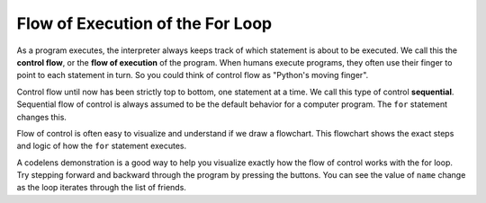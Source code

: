 ..  Copyright (C)  Brad Miller, David Ranum, Jeffrey Elkner, Peter Wentworth, Allen B. Downey, Chris
    Meyers, and Dario Mitchell. Permission is granted to copy, distribute
    and/or modify this document under the terms of the GNU Free Documentation
    License, Version 1.3 or any later version published by the Free Software
    Foundation; with Invariant Sections being Forward, Prefaces, and
    Contributor List, no Front-Cover Texts, and no Back-Cover Texts. A copy of
    the license is included in the section entitled "GNU Free Documentation
    License".

.. qnum::
   :prefix: turtle-5-
   :start: 1


Flow of Execution of the For Loop
---------------------------------

As a program executes, the interpreter always keeps track of which statement is
about to be executed. We call this the **control flow**, or the **flow of
execution** of the program. When humans execute programs, they often use their
finger to point to each statement in turn. So you could think of control flow
as "Python's moving finger".

Control flow until now has been strictly top to bottom, one statement at a
time. We call this type of control **sequential**.  Sequential flow of control is always assumed to be the default behavior for a computer program. The ``for`` statement changes this.

Flow of control is often easy to visualize and understand if we draw a flowchart.
This flowchart shows the exact steps and logic of how the ``for`` statement executes.


.. image:: Figures/new_flowchart_for.png
      :width: 300px
      :align: center


A codelens demonstration is a good way to help you visualize exactly how the flow of control
works with the for loop. Try stepping forward and backward through the program by pressing
the buttons. You can see the value of ``name`` change as the loop iterates through the list of friends.


.. codelens:: vtest
    :python: py3

    for name in ["Joe", "Amy", "Brad", "Angelina", "Zuki", "Thandi", "Paris"]:
        print("Hi ", name, "  Please come to my party on Saturday!")

.. index:: range function, chunking
